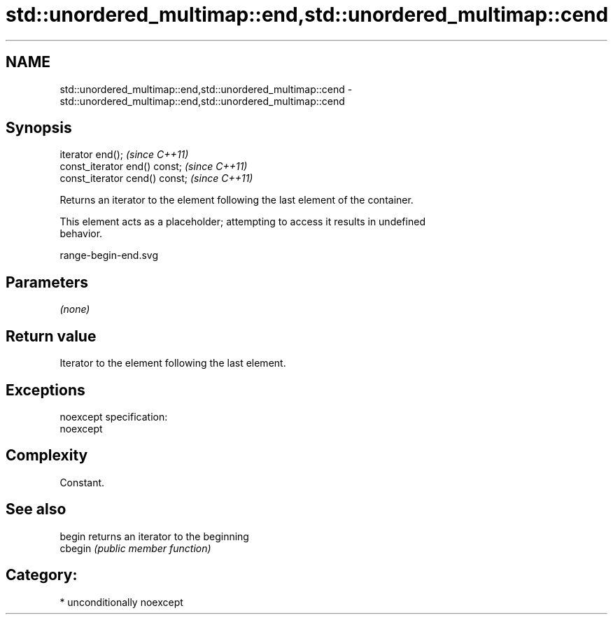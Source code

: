 .TH std::unordered_multimap::end,std::unordered_multimap::cend 3 "Nov 25 2015" "2.1 | http://cppreference.com" "C++ Standard Libary"
.SH NAME
std::unordered_multimap::end,std::unordered_multimap::cend \- std::unordered_multimap::end,std::unordered_multimap::cend

.SH Synopsis
   iterator end();               \fI(since C++11)\fP
   const_iterator end() const;   \fI(since C++11)\fP
   const_iterator cend() const;  \fI(since C++11)\fP

   Returns an iterator to the element following the last element of the container.

   This element acts as a placeholder; attempting to access it results in undefined
   behavior.

   range-begin-end.svg

.SH Parameters

   \fI(none)\fP

.SH Return value

   Iterator to the element following the last element.

.SH Exceptions

   noexcept specification:  
   noexcept
     

.SH Complexity

   Constant.

.SH See also

   begin  returns an iterator to the beginning
   cbegin \fI(public member function)\fP 

.SH Category:

     * unconditionally noexcept
